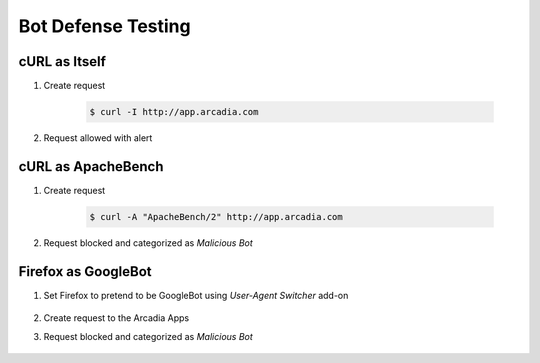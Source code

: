 Bot Defense Testing
====

cURL as Itself
----

#. Create request

    .. code-block::

        $ curl -I http://app.arcadia.com

#. Request allowed with alert

    .. image:: img/bot-a2.png

cURL as ApacheBench
----

#. Create request

    .. code-block::

        $ curl -A "ApacheBench/2" http://app.arcadia.com

#. Request blocked and categorized as *Malicious Bot*

    .. image:: img/bot-b2.png

Firefox as GoogleBot
----

#. Set Firefox to pretend to be GoogleBot using *User-Agent Switcher* add-on

    .. image:: img/bot-c2.png
    
#. Create request to the Arcadia Apps

#. Request blocked and categorized as *Malicious Bot*

    .. image:: img/bot-c3.png